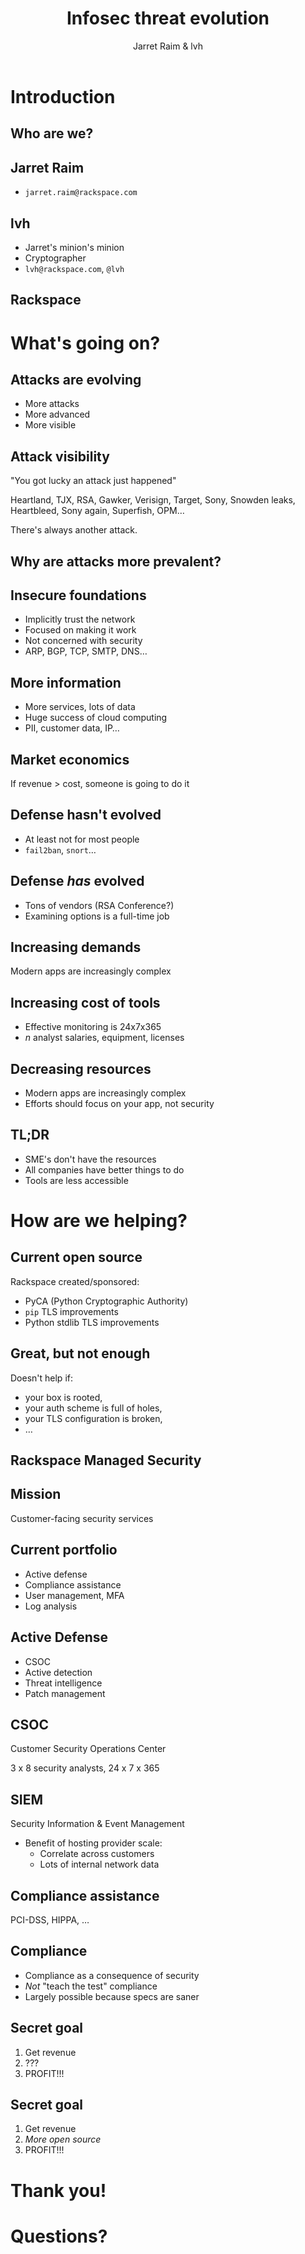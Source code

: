 #+Title: Infosec threat evolution
#+Author: Jarret Raim & lvh
#+Email:

#+OPTIONS: toc:nil reveal_rolling_links:nil num:nil reveal_history:true
#+REVEAL_TRANS: linear
#+REVEAL_THEME: rackspace

* Introduction
** Who are we?
** Jarret Raim

   * ~jarret.raim@rackspace.com~

** lvh

   * Jarret's minion's minion
   * Cryptographer
   * ~lvh@rackspace.com~, ~@lvh~

** Rackspace

   #+ATTR_HTML: :style width:60%
   [[./media/Rackspace.svg]]

* What's going on?

** Attacks are evolving

   * More attacks
   * More advanced
   * More visible

** Attack visibility

   "You got lucky an attack just happened"

   Heartland, TJX, RSA, Gawker, Verisign, Target, Sony, Snowden leaks,
   Heartbleed, Sony again, Superfish, OPM...

   There's always another attack.

** Why are attacks more prevalent?

** Insecure foundations

   * Implicitly trust the network
   * Focused on making it work
   * Not concerned with security
   * ARP, BGP, TCP, SMTP, DNS...

** More information

   * More services, lots of data
   * Huge success of cloud computing
   * PII, customer data, IP...

** Market economics

   If revenue > cost, someone is going to do it

** Defense hasn't evolved

   * At least not for most people
   * ~fail2ban~, ~snort~...

** Defense /has/ evolved

   * Tons of vendors (RSA Conference?)
   * Examining options is a full-time job

** Increasing demands

   Modern apps are increasingly complex

** Increasing cost of tools

   * Effective monitoring is 24x7x365
   * /n/ analyst salaries, equipment, licenses

** Decreasing resources

   * Modern apps are increasingly complex
   * Efforts should focus on your app, not security

** TL;DR

   * SME's don't have the resources
   * All companies have better things to do
   * Tools are less accessible

* How are we helping?

** Current open source

   Rackspace created/sponsored:

   * PyCA (Python Cryptographic Authority)
   * ~pip~ TLS improvements
   * Python stdlib TLS improvements

** Great, but not enough

   Doesn't help if:

   * your box is rooted,
   * your auth scheme is full of holes,
   * your TLS configuration is broken,
   * ...

** Rackspace Managed Security

   [[./media/RMSLogoWithTextmarkLight.png]]

** Mission

   Customer-facing security services

** Current portfolio

   * Active defense
   * Compliance assistance
   * User management, MFA
   * Log analysis

** Active Defense

   * CSOC
   * Active detection
   * Threat intelligence
   * Patch management

** CSOC

   Customer Security Operations Center

   3 x 8 security analysts, 24 x 7 x 365

** SIEM

   Security Information & Event Management

   * Benefit of hosting provider scale:
     * Correlate across customers
     * Lots of internal network data

** Compliance assistance

   PCI-DSS, HIPPA, ...

** Compliance

   * Compliance as a consequence of security
   * /Not/ "teach the test" compliance
   * Largely possible because specs are saner

** Secret goal

   1. Get revenue
   2. ???
   3. PROFIT!!!

** Secret goal

   1. Get revenue
   2. /More open source/
   3. PROFIT!!!

* Thank you!

* Questions?
